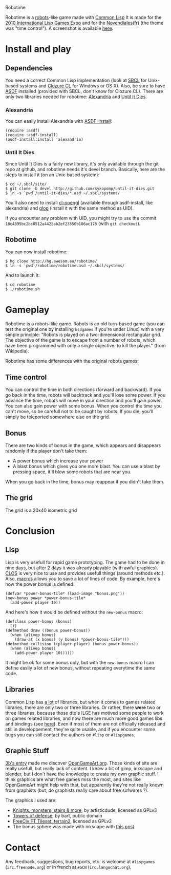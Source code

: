 Robotime

Robotime is a [[http://en.wikipedia.org/wiki/Robots_(computer_game)][robots]]-like game made with [[http://cliki.net][Common Lisp]]
It is made for the [[http://dto.github.com/notebook/2010expo.html][2010 International Lisp Games Expo]] and for the
[[http://www.games-creators.org/wiki/Novendiales][Novendiales(fr)]] (the theme was "time control"). A screenshot is
available [[file:screenshot.png][here]].

* Install and play
** Dependencies
You need a correct Common Lisp implementation (look at [[http://sbcl.sourceforge.net/][SBCL]] for
Unix-based systems and [[http://www.clozure.com/clozurecl.html][Clozure CL]] for Windows or OS X).
Also, be sure to have [[http://www.cliki.net/asdf][ASDF]] installed (provided with SBCL, don't know
for Clozure CL).
There are only two libraries needed for robotime: [[http://www.cliki.net/Alexandria][Alexandria]] and
[[http://github.com/sykopomp/until-it-dies][Until It Dies]].

*** Alexandria
You can easily install Alexandria with [[http://www.cliki.net/ASDF-Install][ASDF-Install]]:

#+BEGIN_SRC common-lisp
(require :asdf)
(require :asdf-install)
(asdf-install:install 'alexandria)
#+END_SRC

*** Until It Dies
Since Until It Dies is a fairly new library, it's only available
through the git repo at github, and robotime needs it's devel
branch. Basically, here are the steps to install it (on an Unix-based
system):

#+BEGIN_SRC shell
$ cd ~/.sbcl/site/
$ git clone -b devel http://github.com/sykopomp/until-it-dies.git
$ ln -s `pwd`/until-it-dies/*.asd ~/.sbcl/systems/
#+END_SRC

You'll also need to install [[http://common-lisp.net/project/cl-opengl/][cl-opengl]] (available through asdf-install,
like alexandria) and [[http://github.com/patzy/glop][glop]] (install it with the same method as
UID). 

If you encounter any problem with UID, you might try to use the commit
~18c4895bc2bc0512a4425ab2ef23550b186ac175~ (with =git checkout=).
** Robotime
You can now install robotime:

#+BEGIN_SRC shell
$ hg clone http://hg.awesom.eu/robotime/
$ ln -s `pwd`/robotime/robotime.asd ~/.sbcl/systems/
#+END_SRC

And to launch it:

#+BEGIN_SRC shell
$ cd robotime
$ ./robotime.sh
#+END_SRC

* Gameplay
Robotime is a robots-like game. Robots is an old turn-based game (you
can test the original one by installing ~bsdgames~ if you're under
Linux) with a very simple principle: "Robots is played on a
two-dimensional rectangular grid. The objective of the game is to
escape from a number of robots, which have been programmed with only a
single objective: to kill the player." (from Wikipedia).

Robotime has some differences with the original robots games:


** Time control
You can control the time in both directions (forward and backward). If
you go back in the time, robots will backtrack and you'll lose some
power. If you advance the time, robots will move in your direction
and you'll gain power. You can also gain power with some bonus. When
you control the time you can't move, so be carefull not to be caught
by robots. If you die, you'll simply be teleported somewhere else on
the grid.

** Bonus
There are two kinds of bonus in the game, which appears and disappears
randomly if the player don't take them:
    - A power bonus which increase your power
    - A blast bonus which gives you one more blast. You can use a
      blast by pressing space, it'll blow some robots that are near
      you.

When you go back in the time, bonus may reappear if you didn't take them.
** The grid
The grid is a 20x40 isometric grid

* Conclusion
** Lisp
Lisp is very usefull for rapid game prototyping. The game had to be
done in nine days, but after 2 days it was already playable (with
awful graphics). [[http://en.wikipedia.org/wiki/Common_Lisp_Object_System][CLOS]] is very nice to use and provides usefull things
(around methods etc.). Also,  [[http://www.paulgraham.com/onlisp.htm][macros]] allows you to save a lot of lines of
code. By example, here's how the power bonus is defined:

#+BEGIN_SRC common-lisp
(defvar *power-bonus-tile* (load-image "bonus.png"))
(new-bonus power *power-bonus-tile*
  (add-power player 10))
#+END_SRC

And here's how it would be defined without the =new-bonus= macro:

#+BEGIN_SRC common-lisp
(defclass power-bonus (bonus) 
  ())
(defmethod draw ((bonus power-bonus))
  (when (alivep bonus)
    (draw-at (x bonus) (y bonus) *power-bonus-tile*)))
(defmethod collision ((player player) (bonus power-bonus))
  (when (alivep bonus)
    (add-power player 10))))))
#+END_SRC

It might be ok for some bonus only, but with the =new-bonus= macro I
can define easily a lot of new bonus, without repeating everytime the
same code.

** Libraries
Common Lisp has [[http://www.cliki.net/Library][a lot]] of libraries, but when it comes to games related
libraries, there are only two or three libraries. Or rather, there
*were* two or three libraries, because those dto's ILGE has motived
some people to work on games related libraries, and now there are much
more good games libs and bindings (see [[http://www.cliki.net/LispGameJam][here]]). Even if most of them are
not officially released and still in developpement, they're quite
usable, and if you encounter some bugs you can still contact the
authors on ~#lisp~ or ~#lispgames~.

** Graphic Stuff
[[http://3bb.cc/blog/2010/07/08/igle 2010 postmortem/][3b's entry]] made me discover [[http://opengameart.org/][OpenGameArt.org]]. Those kinds of site are
really usefull, but really lack of content. I know a bit of gimp,
inkscape and blender, but I don't have the knowledge to create my own
graphic stuff. I think graphics are what free games miss the most, and
sites like OpenGameArt might help with that, but apparently they're
not really known from graphists (but, do graphists really care about
free sofwares ?).

The graphics I used are:
  - [[http://opengameart.org/content/knights-monsters-stairs-more][Knights, monsters, stairs & more]], by artisticdude, licensed as
    GPLv3
  - [[http://opengameart.org/content/towers-of-defense][Towers of defense]], by bart, public domain
  - [[http://opengameart.org/content/freeciv-ft-tileset-terrain2png][FreeCiv FT Tileset: terrain2]], licensed as GPLv2
  - The bonus sphere was made with inkscape with [[http://ryanler.wordpress.com/2007/02/16/simple-bubble-in-inkscape-orb-ball-bubble/][this post]].

* Contact
Any feedback, suggestions, bug reports, etc. is welcome at ~#lispgames~
(~irc.freenode.org~) or in french at ~#GCN~ (~irc.langochat.org~).
